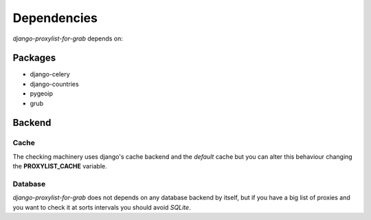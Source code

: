Dependencies
============

`django-proxylist-for-grab` depends on:

Packages
--------

* django-celery
* django-countries
* pygeoip
* grub

.. todo::

   Add package versions and descriptions


Backend
-------

Cache
~~~~~

The checking machinery uses django's cache backend and the *default* cache but
you can alter this behaviour changing the **PROXYLIST_CACHE** variable.


Database
~~~~~~~~

`django-proxylist-for-grab` does not depends on any database backend by itself, but if
you have a big list of proxies and you want to check it at sorts intervals
you should avoid `SQLite`.


